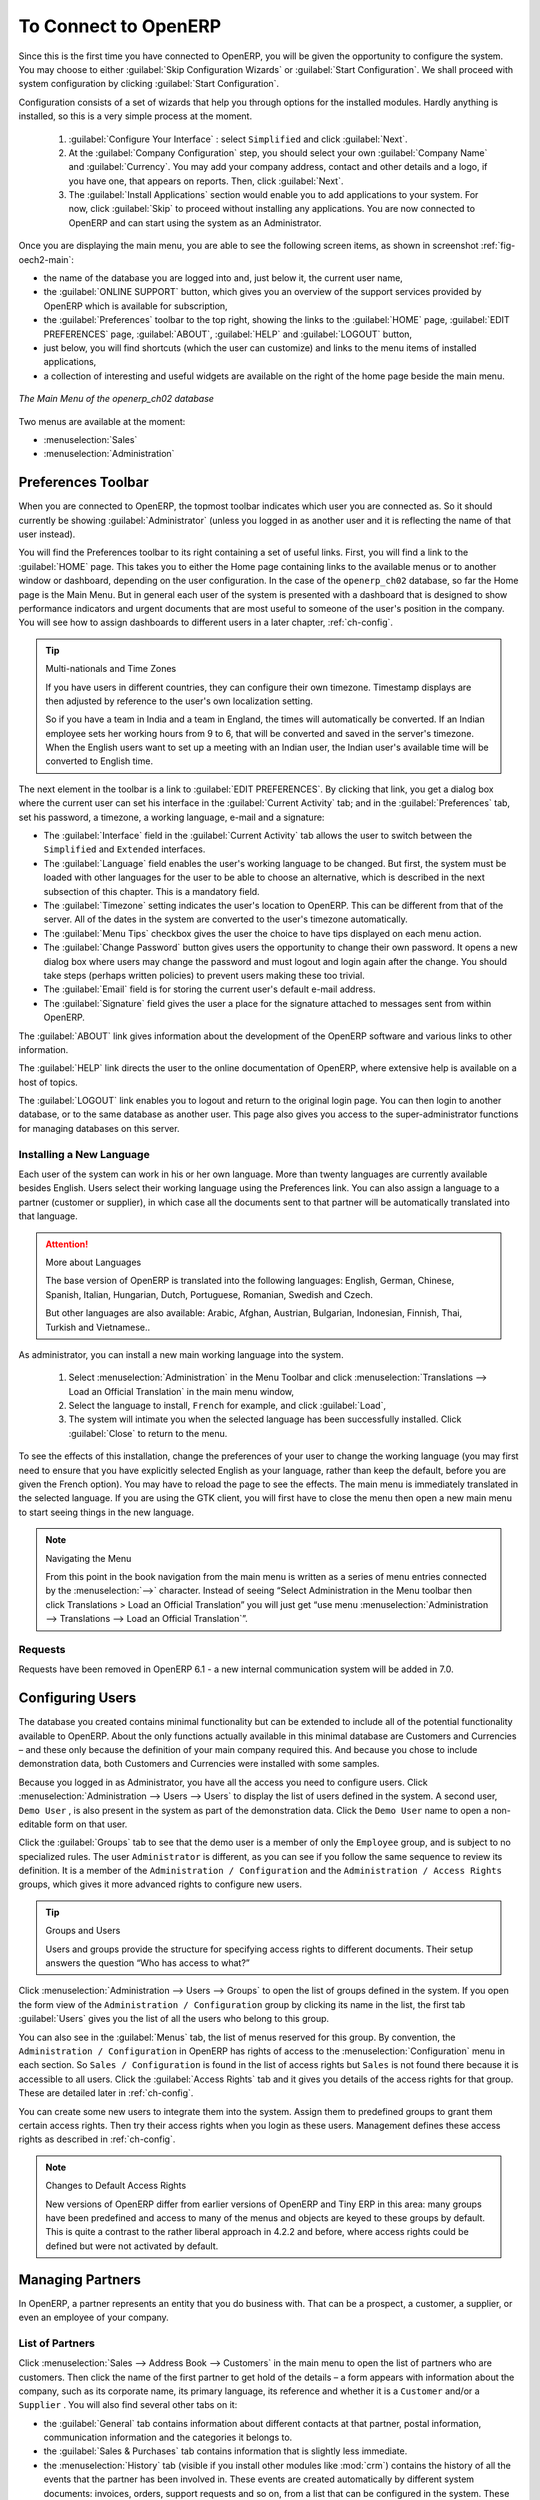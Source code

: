 To Connect to OpenERP
=====================

Since this is the first time you have connected to OpenERP, you will be given the opportunity
to configure the system. You may choose to either :guilabel:`Skip Configuration Wizards`
or :guilabel:`Start Configuration`. We shall proceed with system configuration by clicking
:guilabel:`Start Configuration`.

Configuration consists of a set of wizards that help you through options for the installed modules.
Hardly anything is installed, so this is a very simple process at the moment.
   
    #.  :guilabel:`Configure Your Interface` : select ``Simplified`` and click :guilabel:`Next`.

    #.  At the :guilabel:`Company Configuration` step, you should select your own :guilabel:`Company Name` and 
	:guilabel:`Currency`. You may add your company address, contact and other details and a logo,
	if you have one, that appears on reports. Then, click :guilabel:`Next`.

    #.  The :guilabel:`Install Applications` section would enable you to add applications to
	your system. For now, click :guilabel:`Skip` to proceed without installing any applications.
	You are now connected to OpenERP and can start using the system as an Administrator.


.. index::
   single:  administrator

Once you are displaying the main menu, you are able to see the following screen items, 
as shown in screenshot :ref:`fig-oech2-main`:

* the name of the database you are logged into and, just below it, the current user name,

* the :guilabel:`ONLINE SUPPORT` button, which gives you an overview of the support services provided by OpenERP
  which is available for subscription,

* the :guilabel:`Preferences` toolbar to the top right, showing the links to the :guilabel:`HOME` page,
  :guilabel:`EDIT PREFERENCES` page, :guilabel:`ABOUT`, :guilabel:`HELP`
  and :guilabel:`LOGOUT` button,

* just below, you will find shortcuts (which the user can customize) and links to the menu items of installed applications,

* a collection of interesting and useful widgets are available on the right of the home page beside the main menu.

.. _fig-oech2-main:

.. figure:: images/main_window_openerp_ch02.png
   :scale: 65
   :align: center

   *The Main Menu of the openerp_ch02 database*

Two menus are available at the moment:

* :menuselection:`Sales`

* :menuselection:`Administration`

.. index::
   single: Preferences

Preferences Toolbar
-------------------

When you are connected to OpenERP, the topmost toolbar indicates which user you are connected as.
So it should currently be showing :guilabel:`Administrator` (unless you logged in as another
user and it is reflecting the name of that user instead).

You will find the Preferences toolbar to its right containing a set of useful links.
First, you will find a link to the :guilabel:`HOME` page. This takes you to either the
Home page containing links to the available menus or to another window or dashboard, depending on the
user configuration. In the case of the \ ``openerp_ch02`` \ database, so far the Home page
is the Main Menu. But in general each user of the
system is presented with a dashboard that is designed to show performance indicators and urgent
documents that are most useful to someone of the user's position in the company. You will see how to
assign dashboards to different users in a later chapter, :ref:`ch-config`.

.. index::
   single: timezone

.. tip::  Multi-nationals and Time Zones

	If you have users in different countries, they can configure their own timezone. Timestamp displays
	are then adjusted by reference to the user's own localization setting.

	So if you have a team in India and a team in England, the times will automatically be converted. If
	an Indian employee sets her working hours from 9 to 6, that will be converted and saved in the
	server's timezone. When the English users want to set up a meeting with an Indian user, the Indian
	user's available time will be converted to English time.

The next element in the toolbar is a link to :guilabel:`EDIT PREFERENCES`. By clicking that link, you
get a dialog box where the current user can set his interface in the :guilabel:`Current Activity` tab;
and in the :guilabel:`Preferences` tab, set his password, a timezone, a working language,
e-mail and a signature:

* The :guilabel:`Interface` field in the :guilabel:`Current Activity` tab allows the user to switch
  between the \ ``Simplified`` \ and \ ``Extended`` \ interfaces.

* The :guilabel:`Language` field enables the user's working language to be changed. But first, the
  system must be loaded with other languages for the user to be able to choose an alternative, which
  is described in the next subsection of this chapter. This is a mandatory field.

* The :guilabel:`Timezone` setting indicates the user's location to OpenERP. This can be different
  from that of the server. All of the dates in the system are converted to the user's timezone
  automatically.

* The :guilabel:`Menu Tips` checkbox gives the user the choice to have tips displayed on each menu action.

* The :guilabel:`Change Password` button gives users the opportunity to change their own password.
  It opens a new dialog box where users may change the password and must logout and login again after the change.
  You should take steps (perhaps written policies) to prevent users making these too trivial.

* The :guilabel:`Email` field is for storing the current user's default e-mail address.

* The :guilabel:`Signature` field gives the user a place for the signature attached to messages sent
  from within OpenERP. 

The :guilabel:`ABOUT` link gives information about the development of the OpenERP software and 
various links to other information.

The :guilabel:`HELP` link directs the user to the online documentation of OpenERP, where extensive help is available on a host of topics.

The :guilabel:`LOGOUT` link enables you to logout and return to the original login page. You can
then login to another database, or to the same database as another user. This page also gives you
access to the super-administrator functions for managing databases on this server.

.. index::
   single: installation; language

Installing a New Language
^^^^^^^^^^^^^^^^^^^^^^^^^

Each user of the system can work in his or her own language. More than twenty languages are
currently available besides English. Users select their working language using the Preferences link.
You can also assign a language to a partner (customer or supplier), in which case all the documents
sent to that partner will be automatically translated into that language.

.. attention:: More about Languages

	The base version of OpenERP is translated into the following languages: English, German, Chinese,
	Spanish, Italian, Hungarian, Dutch, Portuguese, Romanian, Swedish and Czech.

	But other languages are also available: Arabic, Afghan,
	Austrian, Bulgarian, Indonesian, Finnish, Thai, Turkish and Vietnamese..

As administrator, you can install a new main working language into the system.

	#. Select :menuselection:`Administration` in the Menu Toolbar and click
	   :menuselection:`Translations --> Load an Official Translation` in the main menu window,

	#. Select the language to install, \ ``French``\  for example, and click :guilabel:`Load`,

	#. The system will intimate you when the selected language has been successfully installed.
	   Click :guilabel:`Close` to return to the menu.

To see the effects of this installation, change the preferences of your user to change the working
language (you may first need to ensure that you have explicitly selected English as your language,
rather than keep the default, before you are given the French option). 
You may have to reload the page to see the effects. The main menu is immediately translated in
the selected language. If you are using the GTK
client, you will first have to close the menu then open a new main menu to start seeing things in the
new language.

.. note:: Navigating the Menu

   From this point in the book navigation from the main menu is written as a series of menu entries
   connected by the :menuselection:`-->` character. Instead of seeing “Select Administration in
   the Menu toolbar then click Translations > Load an Official Translation” you will just get “use menu
   :menuselection:`Administration --> Translations --> Load an Official Translation`”.

.. index:: requests

Requests
^^^^^^^^

Requests have been removed in OpenERP 6.1 - a new internal communication system will be added in 7.0.

.. index::
   single: user; configuration

Configuring Users
-----------------

The database you created contains minimal functionality but can be extended to include all of the
potential functionality available to OpenERP. About the only functions actually available in this
minimal database are Customers and Currencies – and these only because the definition of your main
company required this. And because you chose to include demonstration data, both Customers and
Currencies were installed with some samples.

.. index::
   single: administrator

Because you logged in as Administrator, you have all the access you need to configure users. Click
:menuselection:`Administration --> Users --> Users` to display the list of users defined in the
system. A second user, \ ``Demo User`` \, is also present in the system as part of the
demonstration data. Click the \ ``Demo User`` \ name to open a non-editable form on that user.

Click the :guilabel:`Groups`  tab to see that the demo user is a member of only the ``Employee`` group,
and is subject to no specialized rules.
The user \ ``Administrator`` \ is different, as you can see if you
follow the same sequence to review its definition. It is a member of the \ ``Administration / Configuration`` \
and the \ ``Administration / Access Rights`` \ groups,
which gives it more advanced rights to configure new users.

.. index:: 
   single: user; access
   single: user; role
   single: user; group

.. tip::  Groups and Users

	Users and groups provide the structure for specifying access rights to different documents. Their
	setup answers the question “Who has access to what?”

Click :menuselection:`Administration --> Users --> Groups` to open the list of
groups defined in the system. If you open the form view of the \ ``Administration / Configuration`` \
group by clicking its name in the list, the first tab :guilabel:`Users` gives you the list of
all the users who belong to this group.

You can also see in the :guilabel:`Menus` tab, the list of menus reserved for this group. By convention,
the \ ``Administration / Configuration`` \ in OpenERP has rights of access to
the :menuselection:`Configuration` menu in each section. So \ ``Sales / Configuration`` \ is
found in the list of access rights but \ ``Sales`` \ is not found there because it is accessible
to all users. Click the :guilabel:`Access Rights` tab and it gives you details of the access rights
for that group. These are detailed later in :ref:`ch-config`. 

You can create some new users to integrate them into the system. Assign them to predefined groups to
grant them certain access rights. Then try their access rights when you login as these users.
Management defines these access rights as described in :ref:`ch-config`.

.. note::  Changes to Default Access Rights

	New versions of OpenERP differ from earlier versions of OpenERP and Tiny ERP in this area:
	many groups have been predefined and access to many of the menus and objects are keyed to these
	groups by default.
	This is quite a contrast to the rather liberal approach in 4.2.2 and before, where access rights
	could be defined but were not activated by default.

.. index::
   single: partner; managing

Managing Partners
-----------------

In OpenERP, a partner represents an entity that you do business with. That can be a prospect, a
customer, a supplier, or even an employee of your company.

List of Partners
^^^^^^^^^^^^^^^^

Click :menuselection:`Sales --> Address Book --> Customers` in the main menu to open the list of partners who are customers. Then click the name of the first partner to get hold of the details – a form appears with 
information about the company, such as its corporate name, its primary language, its reference and whether it is a
\ ``Customer`` \ and/or a \ ``Supplier`` \. You will also find several other tabs on it:

* the :guilabel:`General` tab contains information about different contacts at that partner, postal information,
  communication information and the categories it belongs to.

* the :guilabel:`Sales & Purchases` tab contains information that is slightly less immediate.

* the :menuselection:`History` tab (visible if you install other modules like :mod:`crm`)
  contains the history of all the events that the partner has
  been involved in. These events are created automatically by different system documents: invoices,
  orders, support requests and so on, from a list that can be configured in the system. 
  These give you a rapid view of the partner's history on a single
  screen.

* the :menuselection:`Notes` tab is an area for free text notes.

To the right of the form is a list of Reports, Actions, Links and Attachments related to a partner. Click some of 
them to get a feel for their use.

.. figure:: images/partner.png
   :align: center
   :scale: 80

   *Partner form*

.. index::
   single: partner; category

.. tip::  Partner Categories

	Partner Categories enable you to segment different partners according to their relation with you
	(client, prospect, supplier, and so on). A partner can belong to several categories – for example
	it may be both a customer and supplier at the same time.
	
	But there are also Customer and Supplier checkboxes on the partner form, which are different.
	These checkboxes are designed to enable OpenERP to quickly select what should appear on some of the
	system drop-down selection boxes. They, too, need to be set correctly.

Partner Categories
^^^^^^^^^^^^^^^^^^

You can list your partners by category using the menu :menuselection:`Sales --> Configuration -->
Address Book --> Partners Categories`. Click a category to obtain a list of partners in that category.

.. figure:: images/main_window_partner_menu_config.png
   :scale: 75
   :align: center

   *Categories of partner*

The administrator can define new categories. So you will create a new category and link it to a
partner:

	#. Use :menuselection:`Sales --> Configuration --> Address Book --> Partners Categories`
	   to reach the list of categories in a list view.

	#. Click :guilabel:`New` to open an empty form for creating a new category

	#. Enter \ ``My Prospects``\  in the field :guilabel:`Category Name`. Then click on the
	   :guilabel:`Search` icon to the right of the :guilabel:`Parent Category` field and select 
	   \ ``Prospect``\  in the list that appears.

	#. Then save your new category using the :guilabel:`Save` button.

You may add exiting partners to this new category using the :guilabel:`Add` button in the
:guilabel:`Partners` section.

.. tip:: Required Fields

	Fields colored blue are required. If you try to save the form while any of these fields are empty,
	the field turns red to indicate that there is a problem. It is impossible to save the form until
	you have completed every required field.

You can review your new category structure using the list view. 
You should see the new structure of \ ``Prospects / My Prospects``\   there.

.. figure:: images/main_window_partner_tab.png
   :scale: 75
   :align: center

   *Creating a new partner category*

To create a new partner and link it to this new category, open a new partner form to modify it.

	#. Type \ ``New Partner``\  into the :guilabel:`Name` field.

	#. In the :guilabel:`General` tab, click the :guilabel:`Add` button under the
	   :guilabel:`Categories` section and select your
	   new category from the list that appears: \ ``Prospect / My Prospects`` \.

	#. Then save your partner by clicking :guilabel:`Save`. The partner now belongs in the category 
	   \ ``Prospect / My Prospects`` \.

	#. Monitor your modification in the menu :menuselection:`Sales --> Configuration --> Address Book -->
	   Partners Categories`. Select the category :guilabel:`Prospect / My Prospects`. The list of partners opens
	   and you will find your new partner there in that list.

.. tip:: Searching for Documents

	If you need to search through a long list of partners, it is best to use the available search
	criteria rather than scroll through the whole partner list. It is a habit that will save you a lot of
	time in the long run as you search for all kinds of documents.

.. note::  Example Categories of Partners

	A partner can be assigned to several categories. These enable you to create alternative
	classifications as necessary, usually in a hierarchical form.

	Here are some structures that are often used:

	* geographical locations,

	* interest in certain product lines,

	* subscriptions to newsletters,

	* type of industry.


.. Copyright © Open Object Press. All rights reserved.

.. You may take electronic copy of this publication and distribute it if you don't
.. change the content. You can also print a copy to be read by yourself only.

.. We have contracts with different publishers in different countries to sell and
.. distribute paper or electronic based versions of this book (translated or not)
.. in bookstores. This helps to distribute and promote the OpenERP product. It
.. also helps us to create incentives to pay contributors and authors using author
.. rights of these sales.

.. Due to this, grants to translate, modify or sell this book are strictly
.. forbidden, unless Tiny SPRL (representing Open Object Press) gives you a
.. written authorisation for this.

.. Many of the designations used by manufacturers and suppliers to distinguish their
.. products are claimed as trademarks. Where those designations appear in this book,
.. and Open Object Press was aware of a trademark claim, the designations have been
.. printed in initial capitals.

.. While every precaution has been taken in the preparation of this book, the publisher
.. and the authors assume no responsibility for errors or omissions, or for damages
.. resulting from the use of the information contained herein.

.. Published by Open Object Press, Grand Rosière, Belgium


